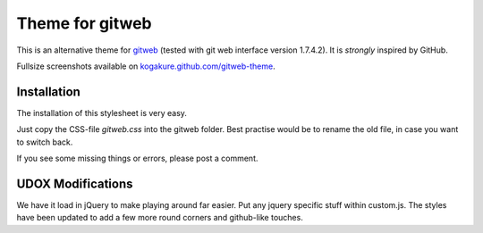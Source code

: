 ================
Theme for gitweb
================

This is an alternative theme for `gitweb`_ (tested with git web interface version 1.7.4.2). It is *strongly* inspired by GitHub.

Fullsize screenshots available on `kogakure.github.com/gitweb-theme`_.

Installation
============

The installation of this stylesheet is very easy. 

Just copy the CSS-file `gitweb.css` into the gitweb folder. Best practise
would be to rename the old file, in case you want to switch back.

If you see some missing things or errors, please post a comment.

.. _gitweb: http://git.or.cz/gitwiki/Gitweb
.. _kogakure.github.com/gitweb-theme: http://kogakure.github.com/gitweb-theme


UDOX Modifications
==================

We have it load in jQuery to make playing around far easier. Put any jquery specific stuff
within custom.js. The styles have been updated to add a few more round corners and github-like
touches.

